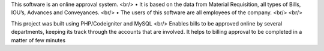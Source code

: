 This software is an online approval system.
<br/>
• It is based on the data from Material Requisition, all types of Bills, IOU’s, Advances and Conveyances.
<br/>
• The users of this software are all employees of the company.
<br/>
<br/>

This project was built using PHP/Codeigniter and MySQL
<br/>
Enables bills to be approved online by several departments, keeping its track through the accounts that are involved. It helps to billing approval to be completed in a matter of few minutes
